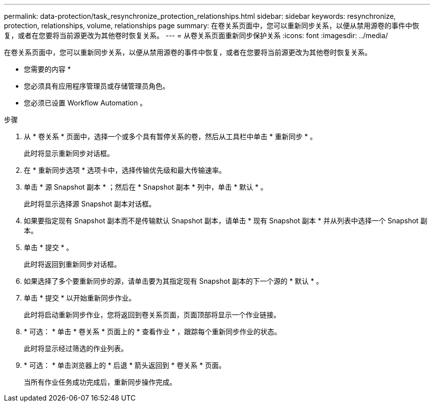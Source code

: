 ---
permalink: data-protection/task_resynchronize_protection_relationships.html 
sidebar: sidebar 
keywords: resynchronize, protection, relationships, volume, relationships page 
summary: 在卷关系页面中，您可以重新同步关系，以便从禁用源卷的事件中恢复，或者在您要将当前源更改为其他卷时恢复关系。 
---
= 从卷关系页面重新同步保护关系
:icons: font
:imagesdir: ../media/


[role="lead"]
在卷关系页面中，您可以重新同步关系，以便从禁用源卷的事件中恢复，或者在您要将当前源更改为其他卷时恢复关系。

* 您需要的内容 *

* 您必须具有应用程序管理员或存储管理员角色。
* 您必须已设置 Workflow Automation 。


.步骤
. 从 * 卷关系 * 页面中，选择一个或多个具有暂停关系的卷，然后从工具栏中单击 * 重新同步 * 。
+
此时将显示重新同步对话框。

. 在 * 重新同步选项 * 选项卡中，选择传输优先级和最大传输速率。
. 单击 * 源 Snapshot 副本 * ；然后在 * Snapshot 副本 * 列中，单击 * 默认 * 。
+
此时将显示选择源 Snapshot 副本对话框。

. 如果要指定现有 Snapshot 副本而不是传输默认 Snapshot 副本，请单击 * 现有 Snapshot 副本 * 并从列表中选择一个 Snapshot 副本。
. 单击 * 提交 * 。
+
此时将返回到重新同步对话框。

. 如果选择了多个要重新同步的源，请单击要为其指定现有 Snapshot 副本的下一个源的 * 默认 * 。
. 单击 * 提交 * 以开始重新同步作业。
+
此时将启动重新同步作业，您将返回到卷关系页面，页面顶部将显示一个作业链接。

. * 可选： * 单击 * 卷关系 * 页面上的 * 查看作业 * ，跟踪每个重新同步作业的状态。
+
此时将显示经过筛选的作业列表。

. * 可选： * 单击浏览器上的 * 后退 * 箭头返回到 * 卷关系 * 页面。
+
当所有作业任务成功完成后，重新同步操作完成。


